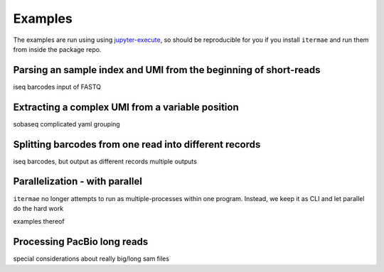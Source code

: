 .. _examples:

Examples
========

The examples are run using using `jupyter-execute`_, so should be reproducible
for you if you install ``itermae`` and run them from inside the package repo.

.. _jupyter-execute: a link

.. jupyter-kernel:: bash
    :id: bashy

.. jupyter-execute::
    :stderr:
    :raises:

    itermae 



Parsing an sample index and UMI from the beginning of short-reads
------------------------------------------------------------------


iseq barcodes
input of FASTQ


Extracting a complex UMI from a variable position 
-------------------------------------------------------------------------

sobaseq
complicated yaml grouping


Splitting barcodes from one read into different records
------------------------------------------------------------------

iseq barcodes, but output as different records
multiple outputs

Parallelization - with parallel
--------------------------------------

``itermae`` no longer attempts to run as multiple-processes within one program.
Instead, we keep it as CLI and let parallel do the hard work

examples thereof 

Processing PacBio long reads
--------------------------------------

special considerations about really big/long sam files
